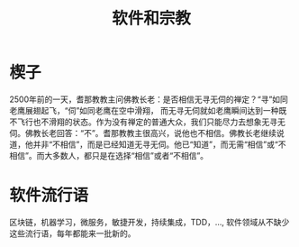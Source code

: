 #+TITLE: 软件和宗教

* 楔子
2500年前的一天，耆那教教主问佛教长老：是否相信无寻无伺的禅定？“寻”如同老鹰展翅起飞，“伺”如同老鹰在空中滑翔， 而无寻无伺就如老鹰瞬间达到一种既不飞行也不滑翔的状态。作为没有禅定的普通大众，我们只能尽力去想象无寻无伺。佛教长老回答：“不”。耆那教教主很高兴，说他也不相信。佛教长老继续说道，他并非“不相信”，而是已经知道无寻无伺。他已“知道”，而无需“相信”或“不相信”。而大多数人，都只是在选择“相信”或者“不相信”。

* 软件流行语
区块链，机器学习，微服务，敏捷开发，持续集成，TDD，..., 软件领域从不缺少这些流行语，每年都能来一批新的。

